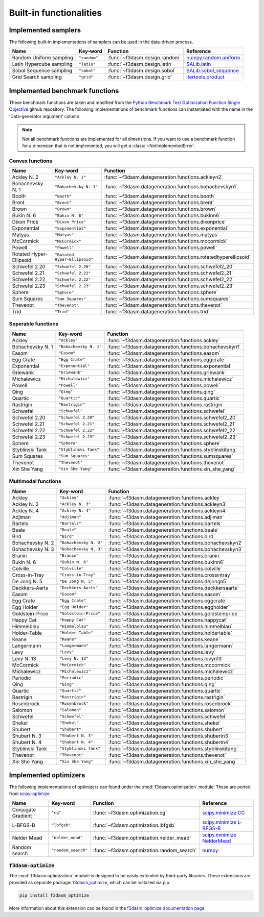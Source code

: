 Built-in functionalities
========================

.. _implemented samplers:

Implemented samplers
--------------------

The following built-in implementations of samplers can be used in the data-driven process.

======================== ============================= ======================================== ===========================================================================================================
Name                     Key-word                      Function                                 Reference
======================== ============================= ======================================== ===========================================================================================================
Random Uniform sampling  ``"random"``                  :func:`~f3dasm.design.random`            `numpy.random.uniform <https://numpy.org/doc/stable/reference/random/generated/numpy.random.uniform.html>`_
Latin Hypercube sampling ``"latin"``                   :func:`~f3dasm.design.latin`             `SALib.latin <https://salib.readthedocs.io/en/latest/api/SALib.sample.html?highlight=latin%20hypercube#SALib.sample.latin.sample>`_
Sobol Sequence sampling  ``"sobol"``                   :func:`~f3dasm.design.sobol`             `SALib.sobol_sequence <https://salib.readthedocs.io/en/latest/api/SALib.sample.html?highlight=sobol%20sequence#SALib.sample.sobol_sequence.sample>`_
Grid Search sampling     ``"grid"``                    :func:`~f3dasm.design.grid`              `itertools.product <https://docs.python.org/3/library/itertools.html#itertools.product>`_
======================== ============================= ======================================== ===========================================================================================================

.. _implemented-benchmark-functions:

Implemented benchmark functions
-------------------------------

These benchmark functions are taken and modified from the `Python Benchmark Test Optimization Function Single Objective <https://github.com/AxelThevenot/Python_Benchmark_Test_Optimization_Function_Single_Objective>`_ github repository.
The following implementations of benchmark functions can instantiated with the name in the 'Data-generator argument' column.

.. note::

  Not all benchmark functions are implemented for all dimensions. 
  If you want to use a benchmark function for a dimension that is not implemented, you will get a :class:`~NotImplementedError`.

Convex functions
^^^^^^^^^^^^^^^^

======================== ====================================================== ===============================================================
Name                     Key-word                                               Function
======================== ====================================================== ===============================================================
Ackley N. 2              ``"Ackley N. 2"``                                      :func:`~f3dasm.datageneration.functions.ackleyn2`
Bohachevsky N. 1         ``"Bohachevsky N. 1"``                                 :func:`~f3dasm.datageneration.functions.bohachevskyn1`
Booth                    ``"Booth"``                                            :func:`~f3dasm.datageneration.functions.booth`
Brent                    ``"Brent"``                                            :func:`~f3dasm.datageneration.functions.brent`
Brown                    ``"Brown"``                                            :func:`~f3dasm.datageneration.functions.brown`
Bukin N. 6               ``"Bukin N. 6"``                                       :func:`~f3dasm.datageneration.functions.bukinn6`
Dixon Price              ``"Dixon Price"``                                      :func:`~f3dasm.datageneration.functions.dixonprice`
Exponential              ``"Exponential"``                                      :func:`~f3dasm.datageneration.functions.exponential`
Matyas                   ``"Matyas"``                                           :func:`~f3dasm.datageneration.functions.matyas`
McCormick                ``"McCormick"``                                        :func:`~f3dasm.datageneration.functions.mccormick`
Powell                   ``"Powell"``                                           :func:`~f3dasm.datageneration.functions.powell`
Rotated Hyper-Ellipsoid  ``"Rotated Hyper-Ellipsoid"``                          :func:`~f3dasm.datageneration.functions.rotatedhyperellipsoid`
Schwefel 2.20            ``"Schwefel 2.20"``                                    :func:`~f3dasm.datageneration.functions.schwefel2_20`
Schwefel 2.21            ``"Schwefel 2.21"``                                    :func:`~f3dasm.datageneration.functions.schwefel2_21`
Schwefel 2.22            ``"Schwefel 2.22"``                                    :func:`~f3dasm.datageneration.functions.schwefel2_22`
Schwefel 2.23            ``"Schwefel 2.23"``                                    :func:`~f3dasm.datageneration.functions.schwefel2_23`
Sphere                   ``"Sphere"``                                           :func:`~f3dasm.datageneration.functions.sphere`
Sum Squares              ``"Sum Squares"``                                      :func:`~f3dasm.datageneration.functions.sumsquares`
Thevenot                 ``"Thevenot"``                                         :func:`~f3dasm.datageneration.functions.thevenot`
Trid                     ``"Trid"``                                             :func:`~f3dasm.datageneration.functions.trid`
======================== ====================================================== ===============================================================




Seperable functions
^^^^^^^^^^^^^^^^^^^

======================== ============================================== ==========================================================
Name                     Key-word                                       Function
======================== ============================================== ==========================================================
Ackley                   ``"Ackley"``                                   :func:`~f3dasm.datageneration.functions.ackley`
Bohachevsky N. 1         ``"Bohachevsky N. 1"``                         :func:`~f3dasm.datageneration.functions.bohachevskyn1`
Easom                    ``"Easom"``                                    :func:`~f3dasm.datageneration.functions.easom`
Egg Crate                ``"Egg Crate"``                                :func:`~f3dasm.datageneration.functions.eggcrate`
Exponential              ``"Exponential"``                              :func:`~f3dasm.datageneration.functions.exponential`
Griewank                 ``"Griewank"``                                 :func:`~f3dasm.datageneration.functions.griewank`
Michalewicz              ``"Michalewicz"``                              :func:`~f3dasm.datageneration.functions.michalewicz`
Powell                   ``"Powell"``                                   :func:`~f3dasm.datageneration.functions.powell`
Qing                     ``"Qing"``                                     :func:`~f3dasm.datageneration.functions.qing`
Quartic                  ``"Quartic"``                                  :func:`~f3dasm.datageneration.functions.quartic`
Rastrigin                ``"Rastrigin"``                                :func:`~f3dasm.datageneration.functions.rastrigin`
Schwefel                 ``"Schwefel"``                                 :func:`~f3dasm.datageneration.functions.schwefel`
Schwefel 2.20            ``"Schwefel 2.20"``                            :func:`~f3dasm.datageneration.functions.schwefel2_20`
Schwefel 2.21            ``"Schwefel 2.21"``                            :func:`~f3dasm.datageneration.functions.schwefel2_21`
Schwefel 2.22            ``"Schwefel 2.22"``                            :func:`~f3dasm.datageneration.functions.schwefel2_22`
Schwefel 2.23            ``"Schwefel 2.23"``                            :func:`~f3dasm.datageneration.functions.schwefel2_23`
Sphere                   ``"Sphere"``                                   :func:`~f3dasm.datageneration.functions.sphere`
Styblinski Tank          ``"Styblinski Tank"``                          :func:`~f3dasm.datageneration.functions.styblinskitang`
Sum Squares              ``"Sum Squares"``                              :func:`~f3dasm.datageneration.functions.sumsquares`
Thevenot                 ``"Thevenot"``                                 :func:`~f3dasm.datageneration.functions.thevenot`
Xin She Yang             ``"Xin She Yang"``                             :func:`~f3dasm.datageneration.functions.xin_she_yang`
======================== ============================================== ==========================================================

Multimodal functions
^^^^^^^^^^^^^^^^^^^^

======================== ================================================ ===========================================================
Name                     Key-word                                         Function
======================== ================================================ ===========================================================
Ackley                   ``"Ackley"``                                     :func:`~f3dasm.datageneration.functions.ackley`
Ackley N. 3              ``"Ackley N. 3"``                                :func:`~f3dasm.datageneration.functions.ackleyn3`
Ackley N. 4              ``"Ackley N. 4"``                                :func:`~f3dasm.datageneration.functions.ackleyn4`
Adjiman                  ``"Adjiman"``                                    :func:`~f3dasm.datageneration.functions.adjiman`
Bartels                  ``"Bartels"``                                    :func:`~f3dasm.datageneration.functions.bartels`
Beale                    ``"Beale"``                                      :func:`~f3dasm.datageneration.functions.beale`
Bird                     ``"Bird"``                                       :func:`~f3dasm.datageneration.functions.bird`
Bohachevsky N. 2         ``"Bohachevsky N. 2"``                           :func:`~f3dasm.datageneration.functions.bohachevskyn2`
Bohachevsky N. 3         ``"Bohachevsky N. 3"``                           :func:`~f3dasm.datageneration.functions.bohachevskyn3`
Branin                   ``"Branin"``                                     :func:`~f3dasm.datageneration.functions.branin`
Bukin N. 6               ``"Bukin N. 6"``                                 :func:`~f3dasm.datageneration.functions.bukinn6`
Colville                 ``"Colville"``                                   :func:`~f3dasm.datageneration.functions.colville`
Cross-in-Tray            ``"Cross-in-Tray"``                              :func:`~f3dasm.datageneration.functions.crossintray`
De Jong N. 5             ``"De Jong N. 5"``                               :func:`~f3dasm.datageneration.functions.dejongn5`
Deckkers-Aarts           ``"Deckkers-Aarts"``                             :func:`~f3dasm.datageneration.functions.deckkersaarts`
Easom                    ``"Easom"``                                      :func:`~f3dasm.datageneration.functions.easom`
Egg Crate                ``"Egg Crate"``                                  :func:`~f3dasm.datageneration.functions.eggcrate`
Egg Holder               ``"Egg Holder"``                                 :func:`~f3dasm.datageneration.functions.eggholder`
Goldstein-Price          ``"Goldstein-Price"``                            :func:`~f3dasm.datageneration.functions.goldsteinprice`
Happy Cat                ``"Happy Cat"``                                  :func:`~f3dasm.datageneration.functions.happycat`
Himmelblau               ``"Himmelblau"``                                 :func:`~f3dasm.datageneration.functions.himmelblau`
Holder-Table             ``"Holder-Table"``                               :func:`~f3dasm.datageneration.functions.holdertable`
Keane                    ``"Keane"``                                      :func:`~f3dasm.datageneration.functions.keane`
Langermann               ``"Langermann"``                                 :func:`~f3dasm.datageneration.functions.langermann`
Levy                     ``"Levy"``                                       :func:`~f3dasm.datageneration.functions.levy`
Levy N. 13               ``"Levy N. 13"``                                 :func:`~f3dasm.datageneration.functions.levyn13`
McCormick                ``"McCormick"``                                  :func:`~f3dasm.datageneration.functions.mccormick`
Michalewicz              ``"Michalewicz"``                                :func:`~f3dasm.datageneration.functions.michalewicz`
Periodic                 ``"Periodic"``                                   :func:`~f3dasm.datageneration.functions.periodic`
Qing                     ``"Qing"``                                       :func:`~f3dasm.datageneration.functions.qing`
Quartic                  ``"Quartic"``                                    :func:`~f3dasm.datageneration.functions.quartic`
Rastrigin                ``"Rastrigin"``                                  :func:`~f3dasm.datageneration.functions.rastrigin`
Rosenbrock               ``"Rosenbrock"``                                 :func:`~f3dasm.datageneration.functions.rosenbrock`
Salomon                  ``"Salomon"``                                    :func:`~f3dasm.datageneration.functions.salomon`
Schwefel                 ``"Schwefel"``                                   :func:`~f3dasm.datageneration.functions.schwefel`
Shekel                   ``"Shekel"``                                     :func:`~f3dasm.datageneration.functions.shekel`
Shubert                  ``"Shubert"``                                    :func:`~f3dasm.datageneration.functions.shubert`
Shubert N. 3             ``"Shubert N. 3"``                               :func:`~f3dasm.datageneration.functions.shubertn3`
Shubert N. 4             ``"Shubert N. 4"``                               :func:`~f3dasm.datageneration.functions.shubertn4`
Styblinski Tank          ``"Styblinski Tank"``                            :func:`~f3dasm.datageneration.functions.styblinskitang`
Thevenot                 ``"Thevenot"``                                   :func:`~f3dasm.datageneration.functions.thevenot`
Xin She Yang             ``"Xin She Yang"``                               :func:`~f3dasm.datageneration.functions.xin_she_yang`
======================== ================================================ ===========================================================


.. _implemented optimizers:

Implemented optimizers
----------------------

The following implementations of optimizers can found under the :mod:`f3dasm.optimization` module: 
These are ported from `scipy-optimize <https://docs.scipy.org/doc/scipy/reference/optimize.html>`_

======================== ========================================================================= ============================================== ===========================================================================================================
Name                     Key-word                                                                  Function                                        Reference
======================== ========================================================================= ============================================== ===========================================================================================================
Conjugate Gradient       ``"cg"``                                                                  :func:`~f3dasm.optimization.cg`                `scipy.minimize CG <https://docs.scipy.org/doc/scipy/reference/optimize.minimize-cg.html>`_
L-BFGS-B                 ``"lbfgsb"``                                                              :func:`~f3dasm.optimization.lbfgsb`            `scipy.minimize L-BFGS-B <https://docs.scipy.org/doc/scipy/reference/optimize.minimize-lbfgsb.html>`_
Nelder Mead              ``"nelder_mead"``                                                         :func:`~f3dasm.optimization.nelder_mead`       `scipy.minimize NelderMead <https://docs.scipy.org/doc/scipy/reference/optimize.minimize-neldermead.html>`_
Random search            ``"random_search"``                                                       :func:`~f3dasm.optimization.random_search`     `numpy <https://numpy.org/doc/>`_
======================== ========================================================================= ============================================== ===========================================================================================================

.. _f3dasm-optimize:

:code:`f3dasm-optimize`
^^^^^^^^^^^^^^^^^^^^^^^

The :mod:`f3dasm.optimization` module is designed to be easily extended by third-party libraries.
These extensions are provided as separate package: `f3dasm_optimize <https://github.com/bessagroup/f3dasm_optimize>`_, which can be installed via pip:

.. code-block:: bash

    pip install f3dasm_optimize

More information about this extension can be found in the `f3dasm_optimize documentation page <https://bessagroup.github.io/f3dasm_optimize/>`_